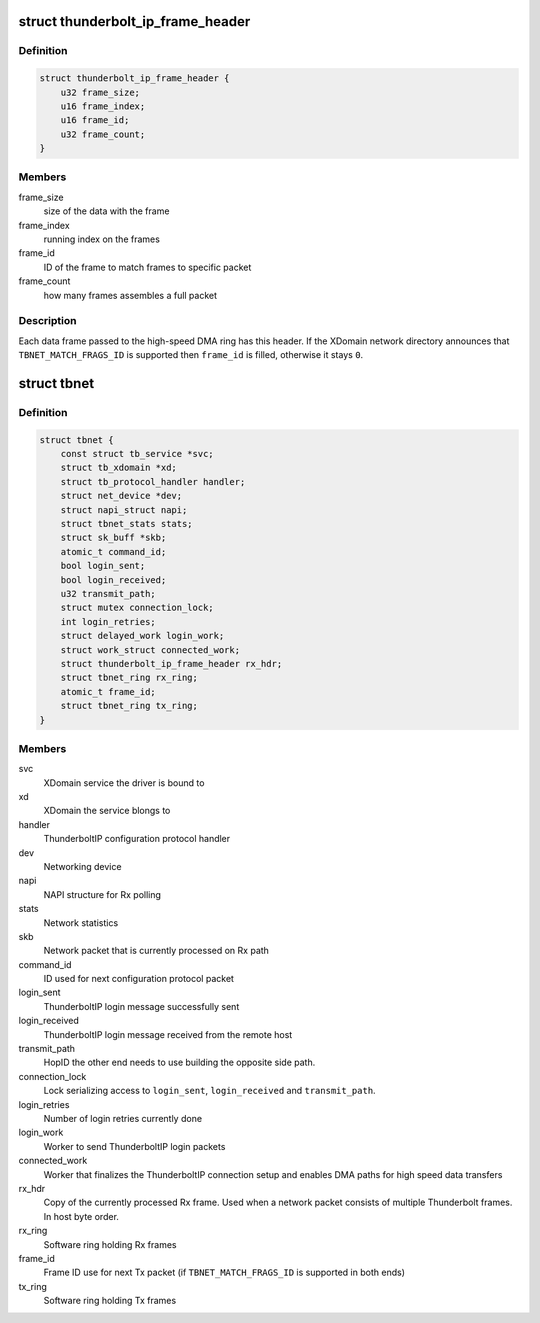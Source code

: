 .. -*- coding: utf-8; mode: rst -*-
.. src-file: drivers/net/thunderbolt.c

.. _`thunderbolt_ip_frame_header`:

struct thunderbolt_ip_frame_header
==================================

.. c:type:: struct thunderbolt_ip_frame_header

    Header for each Thunderbolt frame

.. _`thunderbolt_ip_frame_header.definition`:

Definition
----------

.. code-block:: c

    struct thunderbolt_ip_frame_header {
        u32 frame_size;
        u16 frame_index;
        u16 frame_id;
        u32 frame_count;
    }

.. _`thunderbolt_ip_frame_header.members`:

Members
-------

frame_size
    size of the data with the frame

frame_index
    running index on the frames

frame_id
    ID of the frame to match frames to specific packet

frame_count
    how many frames assembles a full packet

.. _`thunderbolt_ip_frame_header.description`:

Description
-----------

Each data frame passed to the high-speed DMA ring has this header. If
the XDomain network directory announces that \ ``TBNET_MATCH_FRAGS_ID``\  is
supported then \ ``frame_id``\  is filled, otherwise it stays \ ``0``\ .

.. _`tbnet`:

struct tbnet
============

.. c:type:: struct tbnet

    ThunderboltIP network driver private data

.. _`tbnet.definition`:

Definition
----------

.. code-block:: c

    struct tbnet {
        const struct tb_service *svc;
        struct tb_xdomain *xd;
        struct tb_protocol_handler handler;
        struct net_device *dev;
        struct napi_struct napi;
        struct tbnet_stats stats;
        struct sk_buff *skb;
        atomic_t command_id;
        bool login_sent;
        bool login_received;
        u32 transmit_path;
        struct mutex connection_lock;
        int login_retries;
        struct delayed_work login_work;
        struct work_struct connected_work;
        struct thunderbolt_ip_frame_header rx_hdr;
        struct tbnet_ring rx_ring;
        atomic_t frame_id;
        struct tbnet_ring tx_ring;
    }

.. _`tbnet.members`:

Members
-------

svc
    XDomain service the driver is bound to

xd
    XDomain the service blongs to

handler
    ThunderboltIP configuration protocol handler

dev
    Networking device

napi
    NAPI structure for Rx polling

stats
    Network statistics

skb
    Network packet that is currently processed on Rx path

command_id
    ID used for next configuration protocol packet

login_sent
    ThunderboltIP login message successfully sent

login_received
    ThunderboltIP login message received from the remote
    host

transmit_path
    HopID the other end needs to use building the
    opposite side path.

connection_lock
    Lock serializing access to \ ``login_sent``\ ,
    \ ``login_received``\  and \ ``transmit_path``\ .

login_retries
    Number of login retries currently done

login_work
    Worker to send ThunderboltIP login packets

connected_work
    Worker that finalizes the ThunderboltIP connection
    setup and enables DMA paths for high speed data
    transfers

rx_hdr
    Copy of the currently processed Rx frame. Used when a
    network packet consists of multiple Thunderbolt frames.
    In host byte order.

rx_ring
    Software ring holding Rx frames

frame_id
    Frame ID use for next Tx packet
    (if \ ``TBNET_MATCH_FRAGS_ID``\  is supported in both ends)

tx_ring
    Software ring holding Tx frames

.. This file was automatic generated / don't edit.

